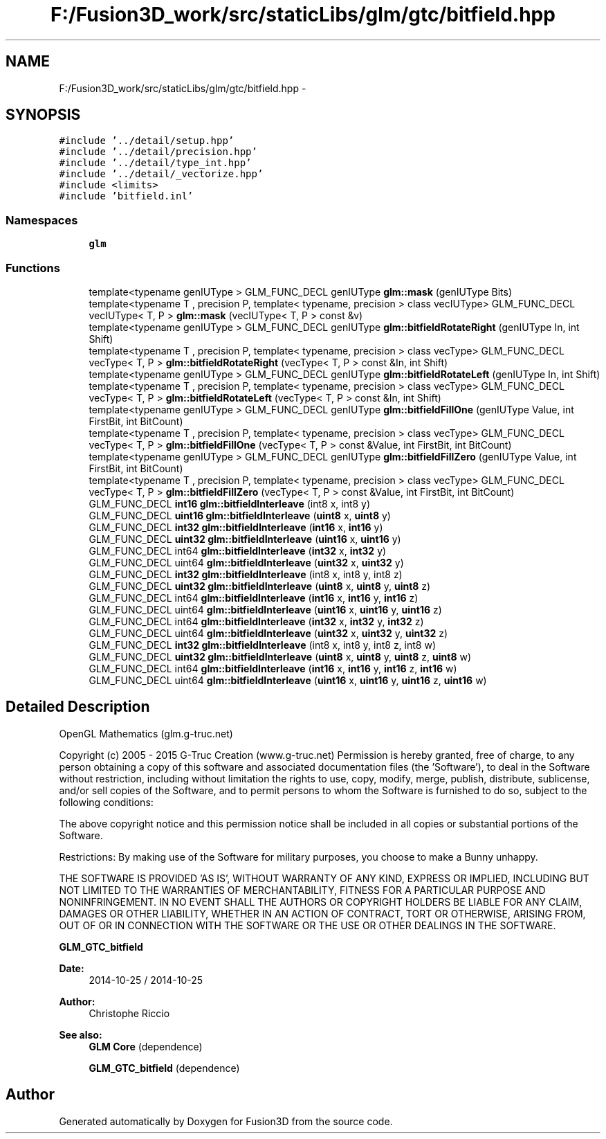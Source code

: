 .TH "F:/Fusion3D_work/src/staticLibs/glm/gtc/bitfield.hpp" 3 "Tue Nov 24 2015" "Version 0.0.0.1" "Fusion3D" \" -*- nroff -*-
.ad l
.nh
.SH NAME
F:/Fusion3D_work/src/staticLibs/glm/gtc/bitfield.hpp \- 
.SH SYNOPSIS
.br
.PP
\fC#include '\&.\&./detail/setup\&.hpp'\fP
.br
\fC#include '\&.\&./detail/precision\&.hpp'\fP
.br
\fC#include '\&.\&./detail/type_int\&.hpp'\fP
.br
\fC#include '\&.\&./detail/_vectorize\&.hpp'\fP
.br
\fC#include <limits>\fP
.br
\fC#include 'bitfield\&.inl'\fP
.br

.SS "Namespaces"

.in +1c
.ti -1c
.RI " \fBglm\fP"
.br
.in -1c
.SS "Functions"

.in +1c
.ti -1c
.RI "template<typename genIUType > GLM_FUNC_DECL genIUType \fBglm::mask\fP (genIUType Bits)"
.br
.ti -1c
.RI "template<typename T , precision P, template< typename, precision > class vecIUType> GLM_FUNC_DECL vecIUType< T, P > \fBglm::mask\fP (vecIUType< T, P > const &v)"
.br
.ti -1c
.RI "template<typename genIUType > GLM_FUNC_DECL genIUType \fBglm::bitfieldRotateRight\fP (genIUType In, int Shift)"
.br
.ti -1c
.RI "template<typename T , precision P, template< typename, precision > class vecType> GLM_FUNC_DECL vecType< T, P > \fBglm::bitfieldRotateRight\fP (vecType< T, P > const &In, int Shift)"
.br
.ti -1c
.RI "template<typename genIUType > GLM_FUNC_DECL genIUType \fBglm::bitfieldRotateLeft\fP (genIUType In, int Shift)"
.br
.ti -1c
.RI "template<typename T , precision P, template< typename, precision > class vecType> GLM_FUNC_DECL vecType< T, P > \fBglm::bitfieldRotateLeft\fP (vecType< T, P > const &In, int Shift)"
.br
.ti -1c
.RI "template<typename genIUType > GLM_FUNC_DECL genIUType \fBglm::bitfieldFillOne\fP (genIUType Value, int FirstBit, int BitCount)"
.br
.ti -1c
.RI "template<typename T , precision P, template< typename, precision > class vecType> GLM_FUNC_DECL vecType< T, P > \fBglm::bitfieldFillOne\fP (vecType< T, P > const &Value, int FirstBit, int BitCount)"
.br
.ti -1c
.RI "template<typename genIUType > GLM_FUNC_DECL genIUType \fBglm::bitfieldFillZero\fP (genIUType Value, int FirstBit, int BitCount)"
.br
.ti -1c
.RI "template<typename T , precision P, template< typename, precision > class vecType> GLM_FUNC_DECL vecType< T, P > \fBglm::bitfieldFillZero\fP (vecType< T, P > const &Value, int FirstBit, int BitCount)"
.br
.ti -1c
.RI "GLM_FUNC_DECL \fBint16\fP \fBglm::bitfieldInterleave\fP (int8 x, int8 y)"
.br
.ti -1c
.RI "GLM_FUNC_DECL \fBuint16\fP \fBglm::bitfieldInterleave\fP (\fBuint8\fP x, \fBuint8\fP y)"
.br
.ti -1c
.RI "GLM_FUNC_DECL \fBint32\fP \fBglm::bitfieldInterleave\fP (\fBint16\fP x, \fBint16\fP y)"
.br
.ti -1c
.RI "GLM_FUNC_DECL \fBuint32\fP \fBglm::bitfieldInterleave\fP (\fBuint16\fP x, \fBuint16\fP y)"
.br
.ti -1c
.RI "GLM_FUNC_DECL int64 \fBglm::bitfieldInterleave\fP (\fBint32\fP x, \fBint32\fP y)"
.br
.ti -1c
.RI "GLM_FUNC_DECL uint64 \fBglm::bitfieldInterleave\fP (\fBuint32\fP x, \fBuint32\fP y)"
.br
.ti -1c
.RI "GLM_FUNC_DECL \fBint32\fP \fBglm::bitfieldInterleave\fP (int8 x, int8 y, int8 z)"
.br
.ti -1c
.RI "GLM_FUNC_DECL \fBuint32\fP \fBglm::bitfieldInterleave\fP (\fBuint8\fP x, \fBuint8\fP y, \fBuint8\fP z)"
.br
.ti -1c
.RI "GLM_FUNC_DECL int64 \fBglm::bitfieldInterleave\fP (\fBint16\fP x, \fBint16\fP y, \fBint16\fP z)"
.br
.ti -1c
.RI "GLM_FUNC_DECL uint64 \fBglm::bitfieldInterleave\fP (\fBuint16\fP x, \fBuint16\fP y, \fBuint16\fP z)"
.br
.ti -1c
.RI "GLM_FUNC_DECL int64 \fBglm::bitfieldInterleave\fP (\fBint32\fP x, \fBint32\fP y, \fBint32\fP z)"
.br
.ti -1c
.RI "GLM_FUNC_DECL uint64 \fBglm::bitfieldInterleave\fP (\fBuint32\fP x, \fBuint32\fP y, \fBuint32\fP z)"
.br
.ti -1c
.RI "GLM_FUNC_DECL \fBint32\fP \fBglm::bitfieldInterleave\fP (int8 x, int8 y, int8 z, int8 w)"
.br
.ti -1c
.RI "GLM_FUNC_DECL \fBuint32\fP \fBglm::bitfieldInterleave\fP (\fBuint8\fP x, \fBuint8\fP y, \fBuint8\fP z, \fBuint8\fP w)"
.br
.ti -1c
.RI "GLM_FUNC_DECL int64 \fBglm::bitfieldInterleave\fP (\fBint16\fP x, \fBint16\fP y, \fBint16\fP z, \fBint16\fP w)"
.br
.ti -1c
.RI "GLM_FUNC_DECL uint64 \fBglm::bitfieldInterleave\fP (\fBuint16\fP x, \fBuint16\fP y, \fBuint16\fP z, \fBuint16\fP w)"
.br
.in -1c
.SH "Detailed Description"
.PP 
OpenGL Mathematics (glm\&.g-truc\&.net)
.PP
Copyright (c) 2005 - 2015 G-Truc Creation (www\&.g-truc\&.net) Permission is hereby granted, free of charge, to any person obtaining a copy of this software and associated documentation files (the 'Software'), to deal in the Software without restriction, including without limitation the rights to use, copy, modify, merge, publish, distribute, sublicense, and/or sell copies of the Software, and to permit persons to whom the Software is furnished to do so, subject to the following conditions:
.PP
The above copyright notice and this permission notice shall be included in all copies or substantial portions of the Software\&.
.PP
Restrictions: By making use of the Software for military purposes, you choose to make a Bunny unhappy\&.
.PP
THE SOFTWARE IS PROVIDED 'AS IS', WITHOUT WARRANTY OF ANY KIND, EXPRESS OR IMPLIED, INCLUDING BUT NOT LIMITED TO THE WARRANTIES OF MERCHANTABILITY, FITNESS FOR A PARTICULAR PURPOSE AND NONINFRINGEMENT\&. IN NO EVENT SHALL THE AUTHORS OR COPYRIGHT HOLDERS BE LIABLE FOR ANY CLAIM, DAMAGES OR OTHER LIABILITY, WHETHER IN AN ACTION OF CONTRACT, TORT OR OTHERWISE, ARISING FROM, OUT OF OR IN CONNECTION WITH THE SOFTWARE OR THE USE OR OTHER DEALINGS IN THE SOFTWARE\&.
.PP
\fBGLM_GTC_bitfield\fP
.PP
\fBDate:\fP
.RS 4
2014-10-25 / 2014-10-25 
.RE
.PP
\fBAuthor:\fP
.RS 4
Christophe Riccio
.RE
.PP
\fBSee also:\fP
.RS 4
\fBGLM Core\fP (dependence) 
.PP
\fBGLM_GTC_bitfield\fP (dependence) 
.RE
.PP

.SH "Author"
.PP 
Generated automatically by Doxygen for Fusion3D from the source code\&.
